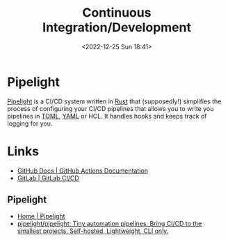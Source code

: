 :PROPERTIES:
:ID:       3b6a27c8-6ef9-4133-95b9-302d2e4dbea3
:mtime:    20240731222020 20230103103309 20221225184240
:ctime:    20221225184240
:END:
#+TITLE: Continuous Integration/Development
#+DATE: <2022-12-25 Sun 18:41>
#+FILETAGS: github:gitlab:continuous:integration:development

* Pipelight

  [[https://pipelight.dev/][Pipelight]] is a CI/CD system written in [[id:3469c33e-7c61-46c7-b01e-655695f3b93c][Rust]] that (supposedly!) simplifies the process of configuring your CI/CD
pipelines that allows you to write you pipelines in [[id:80ebb47c-7c3e-4aa4-93c4-bb15f0ee7a01][TOML]], [[id:fac7a695-9bdf-4a79-9ec3-9945e9a0cba4][YAML]] or HCL. It handles hooks and keeps track of logging for
you.


* Links

+ [[https://docs.github.com/en/actions][GitHub Docs | GitHub Actions Documentation]]
+ [[https://docs.gitlab.com/ee/ci/][GitLab | GitLab CI/CD]]

** Pipelight

+ [[https://pipelight.dev/][Home | Pipelight]]
+ [[https://github.com/pipelight/pipelight][pipelight/pipelight: Tiny automation pipelines. Bring CI/CD to the smallest projects. Self-hosted, Lightweight, CLI only.]]

